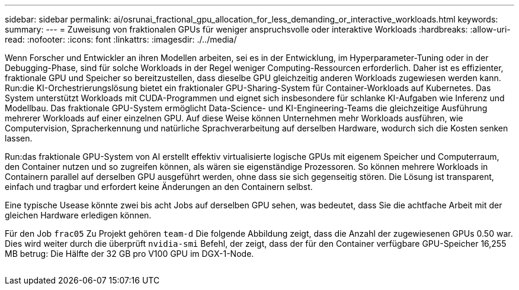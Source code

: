 ---
sidebar: sidebar 
permalink: ai/osrunai_fractional_gpu_allocation_for_less_demanding_or_interactive_workloads.html 
keywords:  
summary:  
---
= Zuweisung von fraktionalen GPUs für weniger anspruchsvolle oder interaktive Workloads
:hardbreaks:
:allow-uri-read: 
:nofooter: 
:icons: font
:linkattrs: 
:imagesdir: ./../media/


[role="lead"]
Wenn Forscher und Entwickler an ihren Modellen arbeiten, sei es in der Entwicklung, im Hyperparameter-Tuning oder in der Debugging-Phase, sind für solche Workloads in der Regel weniger Computing-Ressourcen erforderlich. Daher ist es effizienter, fraktionale GPU und Speicher so bereitzustellen, dass dieselbe GPU gleichzeitig anderen Workloads zugewiesen werden kann. Run:die KI-Orchestrierungslösung bietet ein fraktionaler GPU-Sharing-System für Container-Workloads auf Kubernetes. Das System unterstützt Workloads mit CUDA-Programmen und eignet sich insbesondere für schlanke KI-Aufgaben wie Inferenz und Modellbau. Das fraktionale GPU-System ermöglicht Data-Science- und KI-Engineering-Teams die gleichzeitige Ausführung mehrerer Workloads auf einer einzelnen GPU. Auf diese Weise können Unternehmen mehr Workloads ausführen, wie Computervision, Spracherkennung und natürliche Sprachverarbeitung auf derselben Hardware, wodurch sich die Kosten senken lassen.

Run:das fraktionale GPU-System von AI erstellt effektiv virtualisierte logische GPUs mit eigenem Speicher und Computerraum, den Container nutzen und so zugreifen können, als wären sie eigenständige Prozessoren. So können mehrere Workloads in Containern parallel auf derselben GPU ausgeführt werden, ohne dass sie sich gegenseitig stören. Die Lösung ist transparent, einfach und tragbar und erfordert keine Änderungen an den Containern selbst.

Eine typische Usease könnte zwei bis acht Jobs auf derselben GPU sehen, was bedeutet, dass Sie die achtfache Arbeit mit der gleichen Hardware erledigen können.

Für den Job `frac05` Zu Projekt gehören `team-d` Die folgende Abbildung zeigt, dass die Anzahl der zugewiesenen GPUs 0.50 war. Dies wird weiter durch die überprüft `nvidia-smi` Befehl, der zeigt, dass der für den Container verfügbare GPU-Speicher 16,255 MB betrug: Die Hälfte der 32 GB pro V100 GPU im DGX-1-Node.

image:osrunai_image7.png[""]
